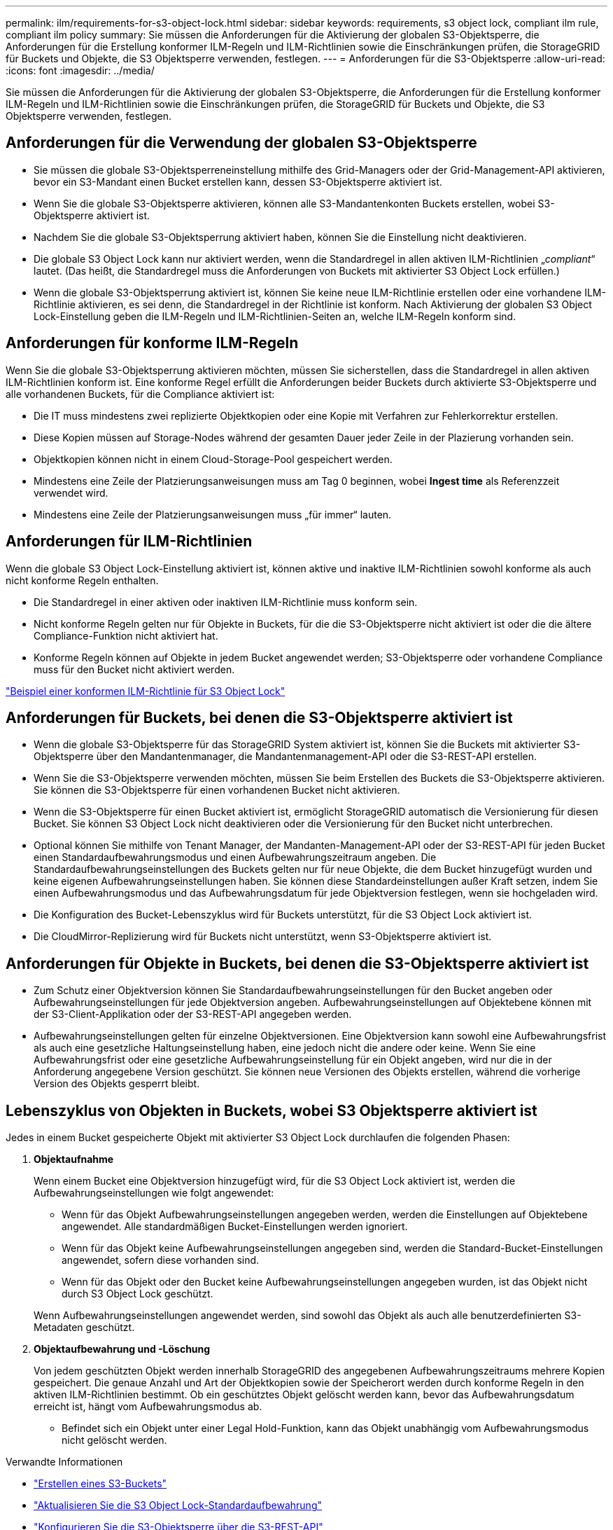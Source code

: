 ---
permalink: ilm/requirements-for-s3-object-lock.html 
sidebar: sidebar 
keywords: requirements, s3 object lock, compliant ilm rule, compliant ilm policy 
summary: Sie müssen die Anforderungen für die Aktivierung der globalen S3-Objektsperre, die Anforderungen für die Erstellung konformer ILM-Regeln und ILM-Richtlinien sowie die Einschränkungen prüfen, die StorageGRID für Buckets und Objekte, die S3 Objektsperre verwenden, festlegen. 
---
= Anforderungen für die S3-Objektsperre
:allow-uri-read: 
:icons: font
:imagesdir: ../media/


[role="lead"]
Sie müssen die Anforderungen für die Aktivierung der globalen S3-Objektsperre, die Anforderungen für die Erstellung konformer ILM-Regeln und ILM-Richtlinien sowie die Einschränkungen prüfen, die StorageGRID für Buckets und Objekte, die S3 Objektsperre verwenden, festlegen.



== Anforderungen für die Verwendung der globalen S3-Objektsperre

* Sie müssen die globale S3-Objektsperreneinstellung mithilfe des Grid-Managers oder der Grid-Management-API aktivieren, bevor ein S3-Mandant einen Bucket erstellen kann, dessen S3-Objektsperre aktiviert ist.
* Wenn Sie die globale S3-Objektsperre aktivieren, können alle S3-Mandantenkonten Buckets erstellen, wobei S3-Objektsperre aktiviert ist.
* Nachdem Sie die globale S3-Objektsperrung aktiviert haben, können Sie die Einstellung nicht deaktivieren.
* Die globale S3 Object Lock kann nur aktiviert werden, wenn die Standardregel in allen aktiven ILM-Richtlinien „_compliant_“ lautet. (Das heißt, die Standardregel muss die Anforderungen von Buckets mit aktivierter S3 Object Lock erfüllen.)
* Wenn die globale S3-Objektsperrung aktiviert ist, können Sie keine neue ILM-Richtlinie erstellen oder eine vorhandene ILM-Richtlinie aktivieren, es sei denn, die Standardregel in der Richtlinie ist konform. Nach Aktivierung der globalen S3 Object Lock-Einstellung geben die ILM-Regeln und ILM-Richtlinien-Seiten an, welche ILM-Regeln konform sind.




== Anforderungen für konforme ILM-Regeln

Wenn Sie die globale S3-Objektsperrung aktivieren möchten, müssen Sie sicherstellen, dass die Standardregel in allen aktiven ILM-Richtlinien konform ist. Eine konforme Regel erfüllt die Anforderungen beider Buckets durch aktivierte S3-Objektsperre und alle vorhandenen Buckets, für die Compliance aktiviert ist:

* Die IT muss mindestens zwei replizierte Objektkopien oder eine Kopie mit Verfahren zur Fehlerkorrektur erstellen.
* Diese Kopien müssen auf Storage-Nodes während der gesamten Dauer jeder Zeile in der Plazierung vorhanden sein.
* Objektkopien können nicht in einem Cloud-Storage-Pool gespeichert werden.
* Mindestens eine Zeile der Platzierungsanweisungen muss am Tag 0 beginnen, wobei *Ingest time* als Referenzzeit verwendet wird.
* Mindestens eine Zeile der Platzierungsanweisungen muss „für immer“ lauten.




== Anforderungen für ILM-Richtlinien

Wenn die globale S3 Object Lock-Einstellung aktiviert ist, können aktive und inaktive ILM-Richtlinien sowohl konforme als auch nicht konforme Regeln enthalten.

* Die Standardregel in einer aktiven oder inaktiven ILM-Richtlinie muss konform sein.
* Nicht konforme Regeln gelten nur für Objekte in Buckets, für die die S3-Objektsperre nicht aktiviert ist oder die die ältere Compliance-Funktion nicht aktiviert hat.
* Konforme Regeln können auf Objekte in jedem Bucket angewendet werden; S3-Objektsperre oder vorhandene Compliance muss für den Bucket nicht aktiviert werden.


link:example-7-compliant-ilm-policy-for-s3-object-lock.html["Beispiel einer konformen ILM-Richtlinie für S3 Object Lock"]



== Anforderungen für Buckets, bei denen die S3-Objektsperre aktiviert ist

* Wenn die globale S3-Objektsperre für das StorageGRID System aktiviert ist, können Sie die Buckets mit aktivierter S3-Objektsperre über den Mandantenmanager, die Mandantenmanagement-API oder die S3-REST-API erstellen.
* Wenn Sie die S3-Objektsperre verwenden möchten, müssen Sie beim Erstellen des Buckets die S3-Objektsperre aktivieren. Sie können die S3-Objektsperre für einen vorhandenen Bucket nicht aktivieren.
* Wenn die S3-Objektsperre für einen Bucket aktiviert ist, ermöglicht StorageGRID automatisch die Versionierung für diesen Bucket. Sie können S3 Object Lock nicht deaktivieren oder die Versionierung für den Bucket nicht unterbrechen.
* Optional können Sie mithilfe von Tenant Manager, der Mandanten-Management-API oder der S3-REST-API für jeden Bucket einen Standardaufbewahrungsmodus und einen Aufbewahrungszeitraum angeben. Die Standardaufbewahrungseinstellungen des Buckets gelten nur für neue Objekte, die dem Bucket hinzugefügt wurden und keine eigenen Aufbewahrungseinstellungen haben. Sie können diese Standardeinstellungen außer Kraft setzen, indem Sie einen Aufbewahrungsmodus und das Aufbewahrungsdatum für jede Objektversion festlegen, wenn sie hochgeladen wird.
* Die Konfiguration des Bucket-Lebenszyklus wird für Buckets unterstützt, für die S3 Object Lock aktiviert ist.
* Die CloudMirror-Replizierung wird für Buckets nicht unterstützt, wenn S3-Objektsperre aktiviert ist.




== Anforderungen für Objekte in Buckets, bei denen die S3-Objektsperre aktiviert ist

* Zum Schutz einer Objektversion können Sie Standardaufbewahrungseinstellungen für den Bucket angeben oder Aufbewahrungseinstellungen für jede Objektversion angeben. Aufbewahrungseinstellungen auf Objektebene können mit der S3-Client-Applikation oder der S3-REST-API angegeben werden.
* Aufbewahrungseinstellungen gelten für einzelne Objektversionen. Eine Objektversion kann sowohl eine Aufbewahrungsfrist als auch eine gesetzliche Haltungseinstellung haben, eine jedoch nicht die andere oder keine. Wenn Sie eine Aufbewahrungsfrist oder eine gesetzliche Aufbewahrungseinstellung für ein Objekt angeben, wird nur die in der Anforderung angegebene Version geschützt. Sie können neue Versionen des Objekts erstellen, während die vorherige Version des Objekts gesperrt bleibt.




== Lebenszyklus von Objekten in Buckets, wobei S3 Objektsperre aktiviert ist

Jedes in einem Bucket gespeicherte Objekt mit aktivierter S3 Object Lock durchlaufen die folgenden Phasen:

. *Objektaufnahme*
+
Wenn einem Bucket eine Objektversion hinzugefügt wird, für die S3 Object Lock aktiviert ist, werden die Aufbewahrungseinstellungen wie folgt angewendet:

+
** Wenn für das Objekt Aufbewahrungseinstellungen angegeben werden, werden die Einstellungen auf Objektebene angewendet. Alle standardmäßigen Bucket-Einstellungen werden ignoriert.
** Wenn für das Objekt keine Aufbewahrungseinstellungen angegeben sind, werden die Standard-Bucket-Einstellungen angewendet, sofern diese vorhanden sind.
** Wenn für das Objekt oder den Bucket keine Aufbewahrungseinstellungen angegeben wurden, ist das Objekt nicht durch S3 Object Lock geschützt.


+
Wenn Aufbewahrungseinstellungen angewendet werden, sind sowohl das Objekt als auch alle benutzerdefinierten S3-Metadaten geschützt.

. *Objektaufbewahrung und -Löschung*
+
Von jedem geschützten Objekt werden innerhalb StorageGRID des angegebenen Aufbewahrungszeitraums mehrere Kopien gespeichert. Die genaue Anzahl und Art der Objektkopien sowie der Speicherort werden durch konforme Regeln in den aktiven ILM-Richtlinien bestimmt. Ob ein geschütztes Objekt gelöscht werden kann, bevor das Aufbewahrungsdatum erreicht ist, hängt vom Aufbewahrungsmodus ab.

+
** Befindet sich ein Objekt unter einer Legal Hold-Funktion, kann das Objekt unabhängig vom Aufbewahrungsmodus nicht gelöscht werden.




.Verwandte Informationen
* link:../tenant/creating-s3-bucket.html["Erstellen eines S3-Buckets"]
* link:../tenant/update-default-retention-settings.html["Aktualisieren Sie die S3 Object Lock-Standardaufbewahrung"]
* link:../s3/use-s3-api-for-s3-object-lock.html["Konfigurieren Sie die S3-Objektsperre über die S3-REST-API"]
* link:example-7-compliant-ilm-policy-for-s3-object-lock.html["Beispiel 7: Konforme ILM-Richtlinie für S3 Object Lock"]

